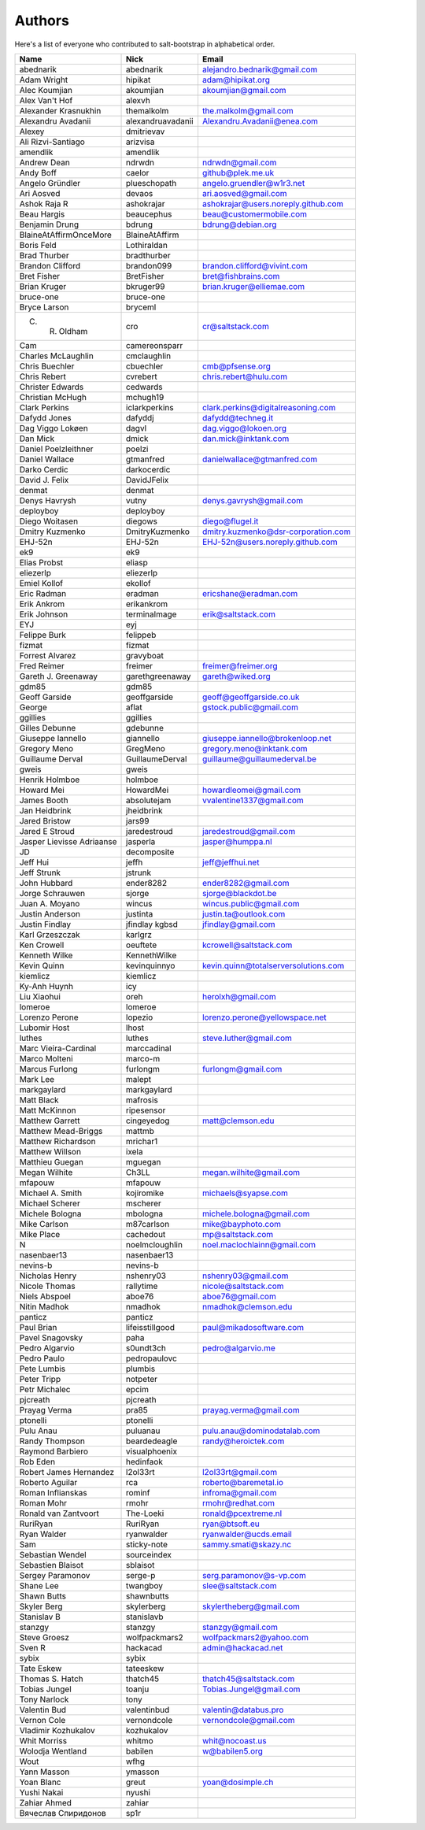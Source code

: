 Authors
=======

Here's a list of everyone who contributed to salt-bootstrap in alphabetical
order.

==========================  =====================  ============================
Name                        Nick                   Email
==========================  =====================  ============================
abednarik                   abednarik              alejandro.bednarik@gmail.com
Adam Wright                 hipikat                adam@hipikat.org
Alec Koumjian               akoumjian              akoumjian@gmail.com
Alex Van't Hof              alexvh
Alexander Krasnukhin        themalkolm             the.malkolm@gmail.com
Alexandru Avadanii          alexandruavadanii      Alexandru.Avadanii@enea.com
Alexey                      dmitrievav
Ali Rizvi-Santiago          arizvisa
amendlik                    amendlik
Andrew Dean                 ndrwdn                 ndrwdn@gmail.com
Andy Boff                   caelor                 github@plek.me.uk
Angelo Gründler             plueschopath           angelo.gruendler@w1r3.net
Ari Aosved                  devaos                 ari.aosved@gmail.com
Ashok Raja R                ashokrajar             ashokrajar@users.noreply.github.com
Beau Hargis                 beaucephus             beau@customermobile.com
Benjamin Drung              bdrung                 bdrung@debian.org
BlaineAtAffirmOnceMore      BlaineAtAffirm
Boris Feld                  Lothiraldan
Brad Thurber                bradthurber
Brandon Clifford            brandon099             brandon.clifford@vivint.com
Bret Fisher                 BretFisher             bret@fishbrains.com
Brian Kruger                bkruger99              brian.kruger@elliemae.com
bruce-one                   bruce-one
Bryce Larson                bryceml
C. R. Oldham                cro                    cr@saltstack.com
Cam                         camereonsparr
Charles McLaughlin          cmclaughlin
Chris Buechler              cbuechler              cmb@pfsense.org
Chris Rebert                cvrebert               chris.rebert@hulu.com
Christer Edwards            cedwards
Christian McHugh            mchugh19
Clark Perkins               iclarkperkins          clark.perkins@digitalreasoning.com
Dafydd Jones                dafyddj                dafydd@techneg.it
Dag Viggo Lokøen            dagvl                  dag.viggo@lokoen.org
Dan Mick                    dmick                  dan.mick@inktank.com
Daniel Poelzleithner        poelzi
Daniel Wallace              gtmanfred              danielwallace@gtmanfred.com
Darko Cerdic                darkocerdic
David J. Felix              DavidJFelix
denmat                      denmat
Denys Havrysh               vutny                  denys.gavrysh@gmail.com
deployboy                   deployboy
Diego Woitasen              diegows                diego@flugel.it
Dmitry Kuzmenko             DmitryKuzmenko         dmitry.kuzmenko@dsr-corporation.com
EHJ-52n                     EHJ-52n                EHJ-52n@users.noreply.github.com
ek9                         ek9
Elias Probst                eliasp
eliezerlp                   eliezerlp
Emiel Kollof                ekollof
Eric Radman                 eradman                ericshane@eradman.com
Erik Ankrom                 erikankrom
Erik Johnson                terminalmage           erik@saltstack.com
EYJ                         eyj
Felippe Burk                felippeb
fizmat                      fizmat
Forrest Alvarez             gravyboat
Fred Reimer                 freimer                freimer@freimer.org
Gareth J. Greenaway         garethgreenaway        gareth@wiked.org
gdm85                       gdm85
Geoff Garside               geoffgarside           geoff@geoffgarside.co.uk
George                      aflat                  gstock.public@gmail.com
ggillies                    ggillies
Gilles Debunne              gdebunne
Giuseppe Iannello           giannello              giuseppe.iannello@brokenloop.net
Gregory Meno                GregMeno               gregory.meno@inktank.com
Guillaume Derval            GuillaumeDerval        guillaume@guillaumederval.be
gweis                       gweis
Henrik Holmboe              holmboe
Howard Mei                  HowardMei              howardleomei@gmail.com
James Booth                 absolutejam            vvalentine1337@gmail.com
Jan Heidbrink               jheidbrink
Jared Bristow               jars99
Jared E Stroud              jaredestroud           jaredestroud@gmail.com
Jasper Lievisse Adriaanse   jasperla               jasper@humppa.nl
JD                          decomposite
Jeff Hui                    jeffh                  jeff@jeffhui.net
Jeff Strunk                 jstrunk
John Hubbard                ender8282              ender8282@gmail.com
Jorge Schrauwen             sjorge                 sjorge@blackdot.be
Juan A. Moyano              wincus                 wincus.public@gmail.com
Justin Anderson             justinta               justin.ta@outlook.com
Justin Findlay              jfindlay               jfindlay@gmail.com
                            kgbsd
Karl Grzeszczak             karlgrz
Ken Crowell                 oeuftete               kcrowell@saltstack.com
Kenneth Wilke               KennethWilke
Kevin Quinn                 kevinquinnyo           kevin.quinn@totalserversolutions.com
kiemlicz                    kiemlicz
Ky-Anh Huynh                icy
Liu Xiaohui                 oreh                   herolxh@gmail.com
lomeroe                     lomeroe
Lorenzo Perone              lopezio                lorenzo.perone@yellowspace.net
Lubomir Host                lhost
luthes                      luthes                 steve.luther@gmail.com
Marc Vieira-Cardinal        marccadinal
Marco Molteni               marco-m
Marcus Furlong              furlongm               furlongm@gmail.com
Mark Lee                    malept
markgaylard                 markgaylard
Matt Black                  mafrosis
Matt McKinnon               ripesensor
Matthew Garrett             cingeyedog             matt@clemson.edu
Matthew Mead-Briggs         mattmb
Matthew Richardson          mrichar1
Matthew Willson             ixela
Matthieu Guegan             mguegan
Megan Wilhite               Ch3LL                  megan.wilhite@gmail.com
mfapouw                     mfapouw
Michael A. Smith            kojiromike             michaels@syapse.com
Michael Scherer             mscherer
Michele Bologna             mbologna               michele.bologna@gmail.com
Mike Carlson                m87carlson             mike@bayphoto.com
Mike Place                  cachedout              mp@saltstack.com
N                           noelmcloughlin         noel.maclochlainn@gmail.com
nasenbaer13                 nasenbaer13
nevins-b                    nevins-b
Nicholas Henry              nshenry03              nshenry03@gmail.com
Nicole Thomas               rallytime              nicole@saltstack.com
Niels Abspoel               aboe76                 aboe76@gmail.com
Nitin Madhok                nmadhok                nmadhok@clemson.edu
panticz                     panticz
Paul Brian                  lifeisstillgood        paul@mikadosoftware.com
Pavel Snagovsky             paha
Pedro Algarvio              s0undt3ch              pedro@algarvio.me
Pedro Paulo                 pedropaulovc
Pete Lumbis                 plumbis
Peter Tripp                 notpeter
Petr Michalec               epcim
pjcreath                    pjcreath
Prayag Verma                pra85                  prayag.verma@gmail.com
ptonelli                    ptonelli
Pulu Anau                   puluanau               pulu.anau@dominodatalab.com
Randy Thompson              beardedeagle           randy@heroictek.com
Raymond Barbiero            visualphoenix
Rob Eden                    hedinfaok
Robert James Hernandez      l2ol33rt               l2ol33rt@gmail.com
Roberto Aguilar             rca                    roberto@baremetal.io
Roman Inflianskas           rominf                 infroma@gmail.com
Roman Mohr                  rmohr                  rmohr@redhat.com
Ronald van Zantvoort        The-Loeki              ronald@pcextreme.nl
RuriRyan                    RuriRyan               ryan@btsoft.eu
Ryan Walder                 ryanwalder             ryanwalder@ucds.email
Sam                         sticky-note            sammy.smati@skazy.nc
Sebastian Wendel            sourceindex
Sebastien Blaisot           sblaisot
Sergey Paramonov            serge-p                serg.paramonov@s-vp.com
Shane Lee                   twangboy               slee@saltstack.com
Shawn Butts                 shawnbutts
Skyler Berg                 skylerberg             skylertheberg@gmail.com
Stanislav B                 stanislavb
stanzgy                     stanzgy                stanzgy@gmail.com
Steve Groesz                wolfpackmars2          wolfpackmars2@yahoo.com
Sven R                      hackacad               admin@hackacad.net
sybix                       sybix
Tate Eskew                  tateeskew
Thomas S. Hatch             thatch45               thatch45@saltstack.com
Tobias Jungel               toanju                 Tobias.Jungel@gmail.com
Tony Narlock                tony
Valentin Bud                valentinbud            valentin@databus.pro
Vernon Cole                 vernondcole            vernondcole@gmail.com
Vladimir Kozhukalov         kozhukalov
Whit Morriss                whitmo                 whit@nocoast.us
Wolodja Wentland            babilen                w@babilen5.org
Wout                        wfhg
Yann Masson                 ymasson
Yoan Blanc                  greut                  yoan@dosimple.ch
Yushi Nakai                 nyushi
Zahiar Ahmed                zahiar
Вячеслав Спиридонов         sp1r
==========================  =====================  ============================
